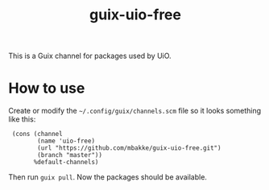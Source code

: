 #+TITLE: guix-uio-free
#+OPTIONS: toc:nil num:nil

This is a Guix channel for packages used by UiO.

* How to use

Create or modify the =~/.config/guix/channels.scm= file so it looks
something like this:

:  (cons (channel
:         (name 'uio-free)
:         (url "https://github.com/mbakke/guix-uio-free.git")
:         (branch "master"))
:        %default-channels)

Then run ~guix pull~.  Now the packages should be available.
